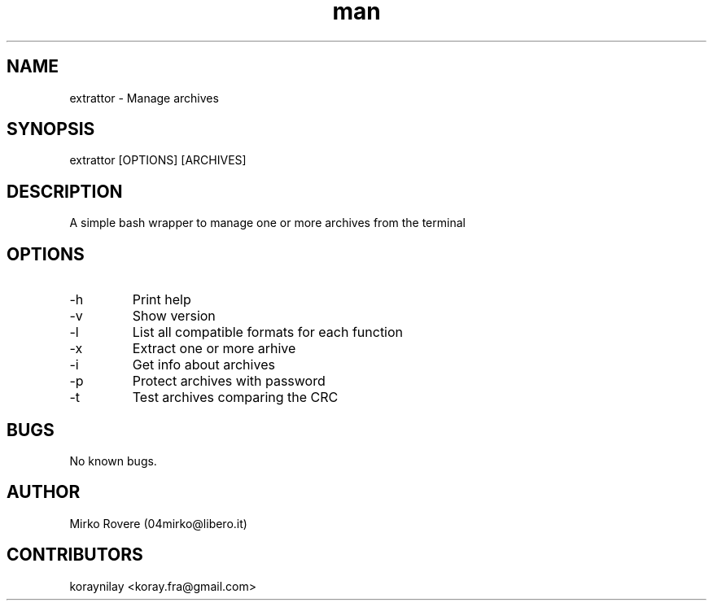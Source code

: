 .\" Manpage for extrattor.
.\" Visit the github page and create a pull request to correct errors or typos.
.TH man 1  "25-02-2022" "1.4" "extrattor man page"

.SH NAME
extrattor \- Manage archives

.SH SYNOPSIS
extrattor [OPTIONS] [ARCHIVES]

.SH DESCRIPTION
A simple bash wrapper to manage one or more archives from the terminal

.SH OPTIONS
.IP "-h"
Print help

.IP "-v"
Show version

.IP "-l"
List all compatible formats for each function

.IP "-x"
Extract one or more arhive

.IP "-i"
Get info about archives

.IP "-p"
Protect archives with password

.IP "-t"
Test archives comparing the CRC

.SH BUGS
No known bugs.

.SH AUTHOR
Mirko Rovere (04mirko@libero.it)

.SH CONTRIBUTORS
koraynilay <koray.fra@gmail.com>
